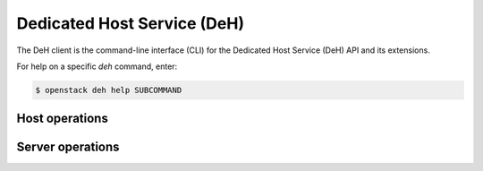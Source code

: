 Dedicated Host Service (DeH)
============================

The DeH client is the command-line interface (CLI) for
the Dedicated Host Service (DeH) API and its extensions.

For help on a specific `deh` command, enter:

.. code-block:: console

   $ openstack deh help SUBCOMMAND

.. _deh_host:

Host operations
---------------

.. autoprogram-cliff:: openstack.deh.v1
   :command: deh host *

.. _deh_server:

Server operations
-----------------

.. autoprogram-cliff:: openstack.deh.v1
   :command: deh server *
